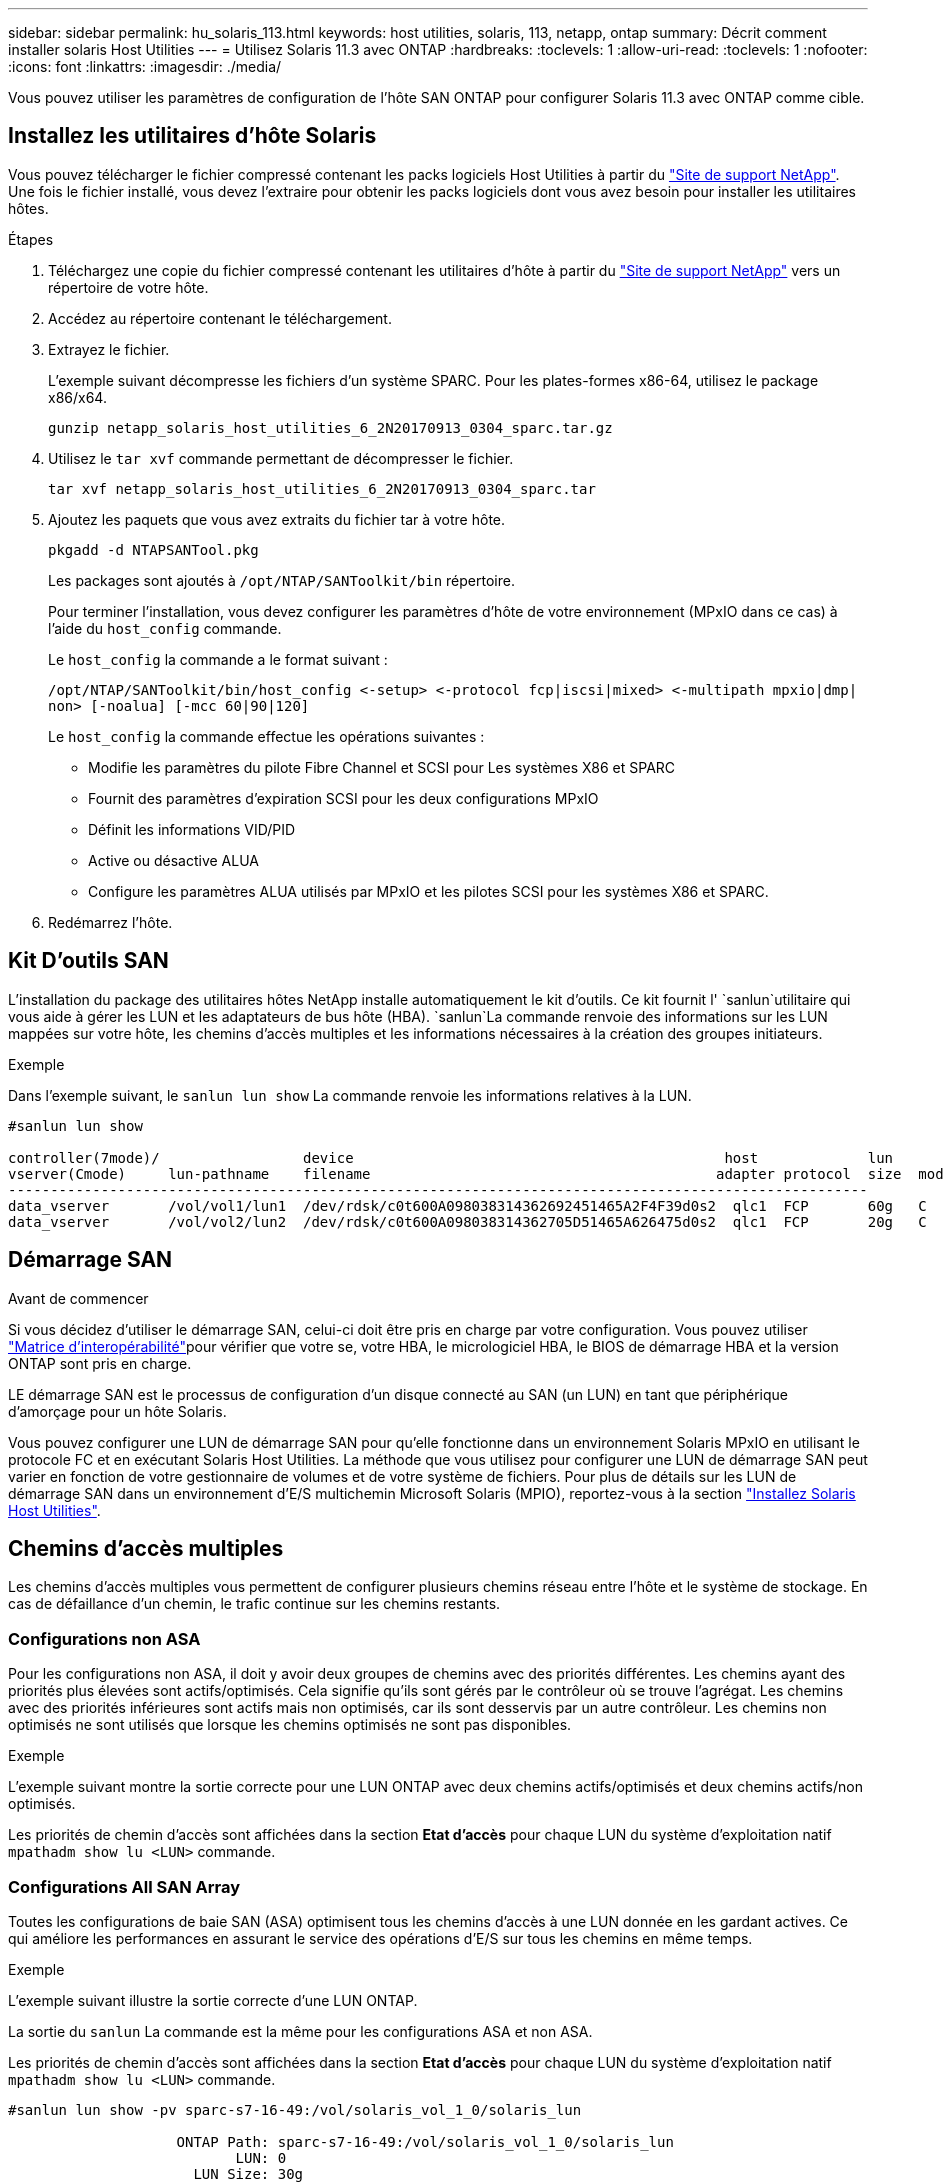 ---
sidebar: sidebar 
permalink: hu_solaris_113.html 
keywords: host utilities, solaris, 113, netapp, ontap 
summary: Décrit comment installer solaris Host Utilities 
---
= Utilisez Solaris 11.3 avec ONTAP
:hardbreaks:
:toclevels: 1
:allow-uri-read: 
:toclevels: 1
:nofooter: 
:icons: font
:linkattrs: 
:imagesdir: ./media/


[role="lead"]
Vous pouvez utiliser les paramètres de configuration de l'hôte SAN ONTAP pour configurer Solaris 11.3 avec ONTAP comme cible.



== Installez les utilitaires d'hôte Solaris

Vous pouvez télécharger le fichier compressé contenant les packs logiciels Host Utilities à partir du https://mysupport.netapp.com/site/products/all/details/hostutilities/downloads-tab/download/61343/6.2/downloads["Site de support NetApp"^]. Une fois le fichier installé, vous devez l'extraire pour obtenir les packs logiciels dont vous avez besoin pour installer les utilitaires hôtes.

.Étapes
. Téléchargez une copie du fichier compressé contenant les utilitaires d'hôte à partir du https://mysupport.netapp.com/site/products/all/details/hostutilities/downloads-tab/download/61343/6.2/downloads["Site de support NetApp"^] vers un répertoire de votre hôte.
. Accédez au répertoire contenant le téléchargement.
. Extrayez le fichier.
+
L'exemple suivant décompresse les fichiers d'un système SPARC. Pour les plates-formes x86-64, utilisez le package x86/x64.

+
`gunzip netapp_solaris_host_utilities_6_2N20170913_0304_sparc.tar.gz`

. Utilisez le `tar xvf` commande permettant de décompresser le fichier.
+
`tar xvf netapp_solaris_host_utilities_6_2N20170913_0304_sparc.tar`

. Ajoutez les paquets que vous avez extraits du fichier tar à votre hôte.
+
`pkgadd -d NTAPSANTool.pkg`

+
Les packages sont ajoutés à `/opt/NTAP/SANToolkit/bin` répertoire.

+
Pour terminer l'installation, vous devez configurer les paramètres d'hôte de votre environnement (MPxIO dans ce cas) à l'aide du `host_config` commande.

+
Le `host_config` la commande a le format suivant :

+
`/opt/NTAP/SANToolkit/bin/host_config \<-setup> \<-protocol fcp|iscsi|mixed> \<-multipath mpxio|dmp| non> [-noalua] [-mcc 60|90|120]`

+
Le `host_config` la commande effectue les opérations suivantes :

+
** Modifie les paramètres du pilote Fibre Channel et SCSI pour Les systèmes X86 et SPARC
** Fournit des paramètres d'expiration SCSI pour les deux configurations MPxIO
** Définit les informations VID/PID
** Active ou désactive ALUA
** Configure les paramètres ALUA utilisés par MPxIO et les pilotes SCSI pour les systèmes X86 et SPARC.


. Redémarrez l'hôte.




== Kit D'outils SAN

L'installation du package des utilitaires hôtes NetApp installe automatiquement le kit d'outils. Ce kit fournit l' `sanlun`utilitaire qui vous aide à gérer les LUN et les adaptateurs de bus hôte (HBA).  `sanlun`La commande renvoie des informations sur les LUN mappées sur votre hôte, les chemins d'accès multiples et les informations nécessaires à la création des groupes initiateurs.

.Exemple
Dans l'exemple suivant, le `sanlun lun show` La commande renvoie les informations relatives à la LUN.

[listing]
----
#sanlun lun show

controller(7mode)/                 device                                            host             lun
vserver(Cmode)     lun-pathname    filename                                         adapter protocol  size  mode
------------------------------------------------------------------------------------------------------
data_vserver       /vol/vol1/lun1  /dev/rdsk/c0t600A098038314362692451465A2F4F39d0s2  qlc1  FCP       60g   C
data_vserver       /vol/vol2/lun2  /dev/rdsk/c0t600A098038314362705D51465A626475d0s2  qlc1  FCP       20g   C
----


== Démarrage SAN

.Avant de commencer
Si vous décidez d'utiliser le démarrage SAN, celui-ci doit être pris en charge par votre configuration. Vous pouvez utiliser link:https://imt.netapp.com/matrix/#welcome["Matrice d'interopérabilité"^]pour vérifier que votre se, votre HBA, le micrologiciel HBA, le BIOS de démarrage HBA et la version ONTAP sont pris en charge.

LE démarrage SAN est le processus de configuration d'un disque connecté au SAN (un LUN) en tant que périphérique d'amorçage pour un hôte Solaris.

Vous pouvez configurer une LUN de démarrage SAN pour qu'elle fonctionne dans un environnement Solaris MPxIO en utilisant le protocole FC et en exécutant Solaris Host Utilities. La méthode que vous utilisez pour configurer une LUN de démarrage SAN peut varier en fonction de votre gestionnaire de volumes et de votre système de fichiers. Pour plus de détails sur les LUN de démarrage SAN dans un environnement d'E/S multichemin Microsoft Solaris (MPIO), reportez-vous à la section https://docs.netapp.com/us-en/ontap-sanhost/hu_solaris_62.html["Installez Solaris Host Utilities"^].



== Chemins d'accès multiples

Les chemins d'accès multiples vous permettent de configurer plusieurs chemins réseau entre l'hôte et le système de stockage. En cas de défaillance d'un chemin, le trafic continue sur les chemins restants.



=== Configurations non ASA

Pour les configurations non ASA, il doit y avoir deux groupes de chemins avec des priorités différentes. Les chemins ayant des priorités plus élevées sont actifs/optimisés. Cela signifie qu'ils sont gérés par le contrôleur où se trouve l'agrégat. Les chemins avec des priorités inférieures sont actifs mais non optimisés, car ils sont desservis par un autre contrôleur. Les chemins non optimisés ne sont utilisés que lorsque les chemins optimisés ne sont pas disponibles.

.Exemple
L'exemple suivant montre la sortie correcte pour une LUN ONTAP avec deux chemins actifs/optimisés et deux chemins actifs/non optimisés.

Les priorités de chemin d'accès sont affichées dans la section *Etat d'accès* pour chaque LUN du système d'exploitation natif `mpathadm show lu <LUN>` commande.



=== Configurations All SAN Array

Toutes les configurations de baie SAN (ASA) optimisent tous les chemins d'accès à une LUN donnée en les gardant actives. Ce qui améliore les performances en assurant le service des opérations d'E/S sur tous les chemins en même temps.

.Exemple
L'exemple suivant illustre la sortie correcte d'une LUN ONTAP.

La sortie du `sanlun` La commande est la même pour les configurations ASA et non ASA.

Les priorités de chemin d'accès sont affichées dans la section *Etat d'accès* pour chaque LUN du système d'exploitation natif `mpathadm show lu <LUN>` commande.

[listing]
----
#sanlun lun show -pv sparc-s7-16-49:/vol/solaris_vol_1_0/solaris_lun

                    ONTAP Path: sparc-s7-16-49:/vol/solaris_vol_1_0/solaris_lun
                           LUN: 0
                      LUN Size: 30g
                   Host Device: /dev/rdsk/c0t600A098038314362692451465A2F4F39d0s2
                          Mode: C
            Multipath Provider: Sun Microsystems
              Multipath Policy: Native
----

NOTE: Toutes les configurations ASA (SAN Arrays) sont prises en charge à partir de ONTAP 9.8 pour les hôtes Solaris.



== Paramètres recommandés

Voici quelques paramètres recommandés pour Solaris 11.3 SPARC et x86_64 avec LUN ONTAP. Ces valeurs de paramètres sont définies par les utilitaires hôtes.

[cols="2*"]
|===
| Paramètre | Valeur 


| accelerateur_max | 8 


| not_ready_retries | 300 


| nombre_de_tentatives_occupé | 30 


| réinit_tentatives | 30 


| accélérateur_min | 2 


| timeout_retries | 10 


| taille_bloc_physique | 4096 
|===


=== Paramètres recommandés pour MetroCluster

Par défaut, le système d'exploitation Solaris échouera I/OS au bout de 20 secondes si tous les chemins d'accès à une LUN sont perdus. Ceci est contrôlé par le `fcp_offline_delay` paramètre. Valeur par défaut pour `fcp_offline_delay` Est parfaitement adapté aux clusters ONTAP standard. Cependant, dans les configurations MetroCluster, la valeur de `fcp_offline_delay` Doit être augmenté à *120s* pour s'assurer que les E/S ne sont pas prématurément hors service pendant les opérations, y compris les basculements non planifiés. Pour plus d'informations et pour connaître les modifications recommandées des paramètres par défaut, reportez-vous à l'article de la base de connaissances https://kb.netapp.com/onprem/ontap/metrocluster/Solaris_host_support_considerations_in_a_MetroCluster_configuration["Considérations relatives à la prise en charge des hôtes Solaris dans une configuration MetroCluster"^].



== Virtualisation Oracle Solaris

* Les options de virtualisation Solaris comprennent les domaines logiques Solaris (également appelés LDOM ou Oracle VM Server pour SPARC), les domaines dynamiques Solaris, les zones Solaris et les conteneurs Solaris. Ces technologies ont été généralement reconnues comme « Oracle Virtual machines », malgré le fait qu'elles soient basées sur des architectures très différentes.
* Dans certains cas, plusieurs options peuvent être utilisées ensemble, telles qu'un conteneur Solaris, dans un domaine logique Solaris spécifique.
* NetApp prend généralement en charge l'utilisation de ces technologies de virtualisation lorsque la configuration globale est prise en charge par Oracle et que toute partition ayant un accès direct aux LUN est répertoriée sur le https://imt.netapp.com/matrix/#welcome["Matrice d'interopérabilité"^] dans une configuration prise en charge. Cela inclut les conteneurs racine, les domaines d'E/S LDOM et les LDOM qui utilisent NPIV pour accéder aux LUN.
* Les partitions et/ou les machines virtuelles qui utilisent uniquement des ressources de stockage virtualisées, telles qu'un `vdsk`, ne nécessitent pas de qualification spécifique, car elles ne disposent pas d'un accès direct aux LUN NetApp. Seule la partition/machine virtuelle ayant un accès direct à la LUN sous-jacente, telle qu'un domaine d'E/S LDOM, doit être trouvée dans le https://imt.netapp.com/matrix/#welcome["Matrice d'interopérabilité"^].




=== Paramètres recommandés pour la virtualisation

Lorsque des LUN sont utilisées comme unités de disque virtuel dans un LDOM, la source de l'LUN est masquée par la virtualisation et LDOM ne détecte pas correctement les tailles de bloc. Pour éviter ce problème, le système d'exploitation LDOM doit être corrigé pour Oracle Bug 15824910 et A. `vdc.conf` le fichier doit être créé pour définir la taille de bloc du disque virtuel sur 4096. Consultez Oracle Doc 2157669.1 pour plus d'informations.

Pour vérifier le correctif, procédez comme suit :

.Étapes
. Créez un zpool.
. Courez `zdb -C` par rapport au zpool et vérifier que la valeur de *shift* est 12.
+
Si la valeur de *shift* n'est pas de 12, vérifier que le correctif correct a été installé et vérifier à nouveau le contenu de vdc.conf.

+
Ne pas continuer jusqu'à ce que *shift* indique une valeur de 12.




NOTE: Des correctifs sont disponibles pour Oracle bug 15824910 sur différentes versions de Solaris. Contactez Oracle si vous avez besoin d'aide pour déterminer le meilleur correctif du noyau.



== Paramètres recommandés pour la synchronisation active SnapMirror

Pour vérifier que les applications client Solaris ne sont pas perturbatrices lorsqu'un basculement de site non planifié se produit dans un environnement de synchronisation active SnapMirror, vous devez configurer le paramètre suivant sur l'hôte Solaris 11.3. Ce paramètre remplace le module de basculement `f_tpgs` empêcher l'exécution du chemin du code qui détecte la contradiction.


NOTE: À partir de ONTAP 9.9.1, les configurations des paramètres de synchronisation active SnapMirror sont prises en charge par l'hôte Solaris 11.3.

Suivez les instructions pour configurer le paramètre de neutralisation :

.Étapes
. Créez le fichier de configuration `/etc/driver/drv/scsi_vhci.conf` Avec une entrée similaire à ce qui suit pour le type de stockage NetApp connecté à l'hôte :
+
[listing]
----
scsi-vhci-failover-override =
"NETAPP  LUN","f_tpgs"
----
. Utilisez le `devprop` et `mdb` commandes pour vérifier que le paramètre de substitution a bien été appliqué :
+
`root@host-A:~# devprop -v -n /scsi_vhci scsi-vhci-failover-override      scsi-vhci-failover-override=NETAPP  LUN + f_tpgs
root@host-A:~# echo "*scsi_vhci_dip::print -x struct dev_info devi_child | ::list struct dev_info devi_sibling| ::print struct dev_info devi_mdi_client| ::print mdi_client_t ct_vprivate| ::print struct scsi_vhci_lun svl_lun_wwn svl_fops_name"| mdb -k`

+
[listing]
----
svl_lun_wwn = 0xa002a1c8960 "600a098038313477543f524539787938"
svl_fops_name = 0xa00298d69e0 "conf f_tpgs"
----



NOTE: Après `scsi-vhci-failover-override` a été appliqué, `conf` est ajouté à `svl_fops_name`.
Pour plus d'informations et pour connaître les modifications recommandées par défaut, consultez l'article de la base de connaissances NetApp https://kb.netapp.com/Advice_and_Troubleshooting/Data_Protection_and_Security/SnapMirror/Solaris_Host_support_recommended_settings_in_SnapMirror_Business_Continuity_(SM-BC)_configuration["Prise en charge de l'hôte Solaris Paramètres recommandés dans la configuration de synchronisation active SnapMirror"^].



== Problèmes connus

La version Solaris 11.3 avec ONTAP présente les problèmes connus suivants :

[cols="4*"]
|===
| ID de bug NetApp | Titre | Description | ID Oracle 


| link:https://mysupport.netapp.com/site/bugs-online/product/HOSTUTILITIES/1366780["1366780"^] | Problème de LIF Solaris au niveau de GB avec une carte HBA Emulex 32G sur un Arch x86 | Vu avec le micrologiciel Emulex version 12.6.x et ultérieure sur la plateforme x86_64 | SR 3-24746803021 


| link:https://mysupport.netapp.com/site/bugs-online/product/HOSTUTILITIES/1368957["1368957"^] | Solaris 11.x 'cfgadm -c configure' entraînant une erreur d'E/S avec la configuration Emulex de bout en bout | Exécution `cfgadm -c configure` Sur les configurations Emulex de bout en bout, les erreurs d'E/S sont à l'origine. Ceci est fixé dans ONTAP 9.5P17, 9.6P14, 9.7P13 et 9.8P2 | Sans objet 
|===